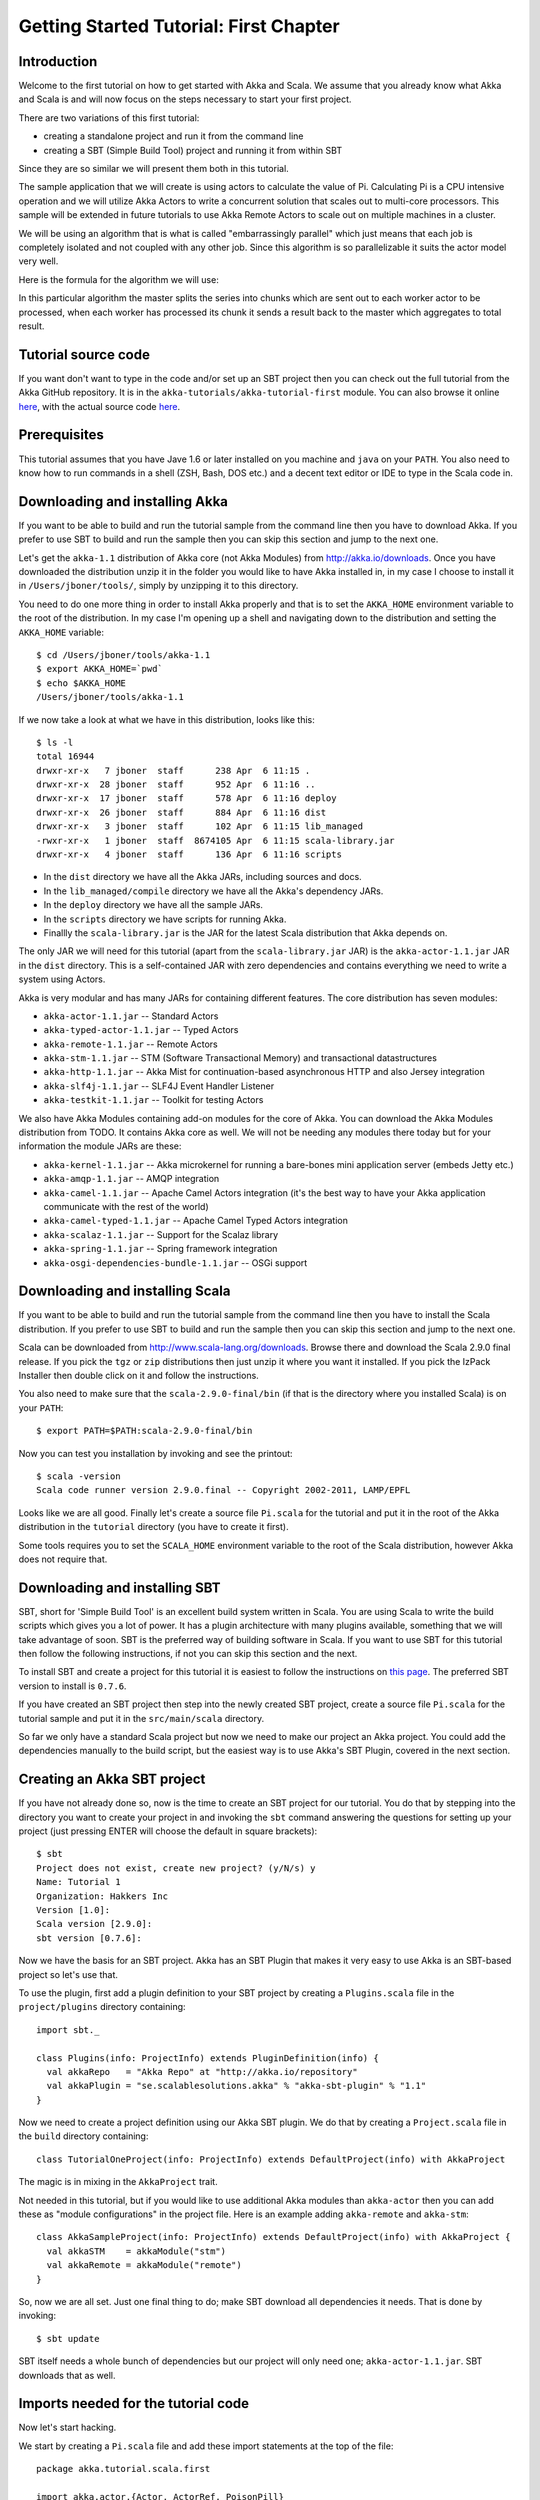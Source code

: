 Getting Started Tutorial: First Chapter
=======================================

Introduction
------------

Welcome to the first tutorial on how to get started with Akka and Scala. We assume that you already know what Akka and Scala is and will now focus on the steps necessary to start your first project.

There are two variations of this first tutorial:

- creating a standalone project and run it from the command line
- creating a SBT (Simple Build Tool) project and running it from within SBT

Since they are so similar we will present them both in this tutorial.

The sample application that we will create is using actors to calculate the value of Pi. Calculating Pi is a CPU intensive operation and we will utilize Akka Actors to write a concurrent solution that scales out to multi-core processors. This sample will be extended in future tutorials to use Akka Remote Actors to scale out on multiple machines in a cluster.

We will be using an algorithm that is what is called "embarrassingly parallel" which just means that each job is completely isolated and not coupled with any other job. Since this algorithm is so parallelizable it suits the actor model very well.

Here is the formula for the algorithm we will use:

.. image:: pi-formula.png

In this particular algorithm the master splits the series into chunks which are sent out to each worker actor to be processed, when each worker has processed its chunk it sends a result back to the master which aggregates to total result.

Tutorial source code
--------------------

If you want don't want to type in the code and/or set up an SBT project then you can check out the full tutorial from the Akka GitHub repository. It is in the ``akka-tutorials/akka-tutorial-first`` module. You can also browse it online `here <https://github.com/jboner/akka/tree/master/akka-tutorials/akka-tutorial-first>`_, with the actual source code `here <https://github.com/jboner/akka/blob/master/akka-tutorials/akka-tutorial-first/src/main/scala/Pi.scala>`_.

Prerequisites
-------------

This tutorial assumes that you have Jave 1.6 or later installed on you machine and ``java`` on your ``PATH``. You also need to know how to run commands in a shell (ZSH, Bash, DOS etc.) and a decent text editor or IDE to type in the Scala code in.

Downloading and installing Akka
-------------------------------

If you want to be able to build and run the tutorial sample from the command line then you have to download Akka. If you prefer to use SBT to build and run the sample then you can skip this section and jump to the next one.

Let's get the ``akka-1.1`` distribution of Akka core (not Akka Modules) from `http://akka.io/downloads <http://akka.io/downloads/>`_. Once you have downloaded the distribution unzip it in the folder you would like to have Akka installed in, in my case I choose to install it in ``/Users/jboner/tools/``, simply by unzipping it to this directory.

You need to do one more thing in order to install Akka properly and that is to set the ``AKKA_HOME`` environment variable to the root of the distribution. In my case I'm opening up a shell and navigating down to the distribution and setting the ``AKKA_HOME`` variable::

    $ cd /Users/jboner/tools/akka-1.1
    $ export AKKA_HOME=`pwd`
    $ echo $AKKA_HOME
    /Users/jboner/tools/akka-1.1

If we now take a look at what we have in this distribution, looks like this::

    $ ls -l
    total 16944
    drwxr-xr-x   7 jboner  staff      238 Apr  6 11:15 .
    drwxr-xr-x  28 jboner  staff      952 Apr  6 11:16 ..
    drwxr-xr-x  17 jboner  staff      578 Apr  6 11:16 deploy
    drwxr-xr-x  26 jboner  staff      884 Apr  6 11:16 dist
    drwxr-xr-x   3 jboner  staff      102 Apr  6 11:15 lib_managed
    -rwxr-xr-x   1 jboner  staff  8674105 Apr  6 11:15 scala-library.jar
    drwxr-xr-x   4 jboner  staff      136 Apr  6 11:16 scripts

- In the ``dist`` directory we have all the Akka JARs, including sources and docs.
- In the ``lib_managed/compile`` directory we have all the Akka's dependency JARs.
- In the ``deploy`` directory we have all the sample JARs.
- In the ``scripts`` directory we have scripts for running Akka.
- Finallly the ``scala-library.jar`` is the JAR for the latest Scala distribution that Akka depends on.

The only JAR we will need for this tutorial (apart from the ``scala-library.jar`` JAR) is the ``akka-actor-1.1.jar`` JAR in the ``dist`` directory. This is a self-contained JAR with zero dependencies and contains everything we need to write a system using Actors.

Akka is very modular and has many JARs for containing different features. The core distribution has seven modules:

- ``akka-actor-1.1.jar`` -- Standard Actors
- ``akka-typed-actor-1.1.jar`` -- Typed Actors
- ``akka-remote-1.1.jar`` -- Remote Actors
- ``akka-stm-1.1.jar`` -- STM (Software Transactional Memory) and transactional datastructures
- ``akka-http-1.1.jar`` -- Akka Mist for continuation-based asynchronous HTTP and also Jersey integration
- ``akka-slf4j-1.1.jar`` -- SLF4J Event Handler Listener
- ``akka-testkit-1.1.jar`` -- Toolkit for testing Actors

We also have Akka Modules containing add-on modules for the core of Akka. You can download the Akka Modules distribution from TODO. It contains Akka core as well. We will not be needing any modules there today but for your information the module JARs are these:

- ``akka-kernel-1.1.jar`` -- Akka microkernel for running a bare-bones mini application server (embeds Jetty etc.)
- ``akka-amqp-1.1.jar`` -- AMQP integration
- ``akka-camel-1.1.jar`` -- Apache Camel Actors integration (it's the best way to have your Akka application communicate with the rest of the world)
- ``akka-camel-typed-1.1.jar`` -- Apache Camel Typed Actors integration
- ``akka-scalaz-1.1.jar`` -- Support for the Scalaz library
- ``akka-spring-1.1.jar`` -- Spring framework integration
- ``akka-osgi-dependencies-bundle-1.1.jar`` -- OSGi support

Downloading and installing Scala
--------------------------------

If you want to be able to build and run the tutorial sample from the command line then you have to install the Scala distribution. If you prefer to use SBT to build and run the sample then you can skip this section and jump to the next one.

Scala can be downloaded from `http://www.scala-lang.org/downloads <http://www.scala-lang.org/downloads>`_. Browse there and download the Scala 2.9.0 final release. If you pick the ``tgz`` or ``zip`` distributions then just unzip it where you want it installed. If you pick the IzPack Installer then double click on it and follow the instructions.

You also need to make sure that the ``scala-2.9.0-final/bin`` (if that is the directory where you installed Scala) is on your ``PATH``::

    $ export PATH=$PATH:scala-2.9.0-final/bin

Now you can test you installation by invoking and see the printout::

    $ scala -version
    Scala code runner version 2.9.0.final -- Copyright 2002-2011, LAMP/EPFL

Looks like we are all good. Finally let's create a source file ``Pi.scala`` for the tutorial and put it in the root of the Akka distribution in the ``tutorial`` directory (you have to create it first).

Some tools requires you to set the ``SCALA_HOME`` environment variable to the root of the Scala distribution, however Akka does not require that.

Downloading and installing SBT
------------------------------

SBT, short for 'Simple Build Tool' is an excellent build system written in Scala. You are using Scala to write the build scripts which gives you a lot of power. It has a plugin architecture with many plugins available, something that we will take advantage of soon. SBT is the preferred way of building software in Scala. If you want to use SBT for this tutorial then follow the following instructions, if not you can skip this section and the next.

To install SBT and create a project for this tutorial it is easiest to follow the instructions on `this page <http://code.google.com/p/simple-build-tool/wiki/Setup>`_. The preferred SBT version to install is ``0.7.6``.

If you have created an SBT project then step into the newly created SBT project, create a source file ``Pi.scala`` for the tutorial sample and put it in the ``src/main/scala`` directory.

So far we only have a standard Scala project but now we need to make our project an Akka project. You could add the dependencies manually to the build script, but the easiest way is to use Akka's SBT Plugin, covered in the next section.

Creating an Akka SBT project
----------------------------

If you have not already done so, now is the time to create an SBT project for our tutorial. You do that by stepping into the directory you want to create your project in and invoking the ``sbt`` command answering the questions for setting up your project (just pressing ENTER will choose the default in square brackets)::

    $ sbt
    Project does not exist, create new project? (y/N/s) y
    Name: Tutorial 1
    Organization: Hakkers Inc
    Version [1.0]:
    Scala version [2.9.0]:
    sbt version [0.7.6]:

Now we have the basis for an SBT project. Akka has an SBT Plugin that makes it very easy to use Akka is an SBT-based project so let's use that.

To use the plugin, first add a plugin definition to your SBT project by creating a ``Plugins.scala`` file in the ``project/plugins`` directory containing::

    import sbt._

    class Plugins(info: ProjectInfo) extends PluginDefinition(info) {
      val akkaRepo   = "Akka Repo" at "http://akka.io/repository"
      val akkaPlugin = "se.scalablesolutions.akka" % "akka-sbt-plugin" % "1.1"
    }

Now we need to create a project definition using our Akka SBT plugin. We do that by creating a ``Project.scala`` file in the ``build`` directory containing::

    class TutorialOneProject(info: ProjectInfo) extends DefaultProject(info) with AkkaProject

The magic is in mixing in the ``AkkaProject`` trait.

Not needed in this tutorial, but if you would like to use additional Akka modules than ``akka-actor`` then you can add these as "module configurations" in the project file. Here is an example adding ``akka-remote`` and ``akka-stm``::

    class AkkaSampleProject(info: ProjectInfo) extends DefaultProject(info) with AkkaProject {
      val akkaSTM    = akkaModule("stm")
      val akkaRemote = akkaModule("remote")
    }

So, now we are all set. Just one final thing to do; make SBT download all dependencies it needs. That is done by invoking::

    $ sbt update

SBT itself needs a whole bunch of dependencies but our project will only need one; ``akka-actor-1.1.jar``. SBT downloads that as well.

Imports needed for the tutorial code
------------------------------------

Now let's start hacking.

We start by creating a ``Pi.scala`` file and add these import statements at the top of the file::

    package akka.tutorial.scala.first

    import akka.actor.{Actor, ActorRef, PoisonPill}
    import Actor._
    import akka.routing.{Routing, CyclicIterator}
    import Routing._
    import akka.dispatch.Dispatchers

    import java.util.concurrent.CountDownLatch

If you are using SBT in this tutorial then create the file in the ``src/main/scala`` directory.

If you are using the command line tools then just create the file wherever you want, I will create it in a directory called ``tutorial`` the root of the Akka distribution, e.g. in ``$AKKA_HOME/tutorial/Pi.scala``.

Creating the messages
---------------------

The design we are aiming for is to have one ``Master`` actor initiating the computation, creating a set of ``Worker`` actors. Then it splits up the work into discrete chunks, sends out these work chunks to the different workers in a round-robin fashion. The master then waits until all the workers have completed all the work and sent back the result for aggregation. When computation is completed the master prints out the result,  shuts down all workers an then himself.

With this in mind, let's now create the messages that we want to have flowing in the system. We need three different messages:

- ``Calculate`` -- starts the calculation
- ``Work`` -- contains the work assignment
- ``Result`` -- contains the result from the worker's calculation

Messages sent to actors should always be immutable to avoid sharing mutable state. In scala we have 'case classes' which make excellent messages. So let's start by creating three messages as case classes.  We also create a common base trait for our messages (that we define as being ``sealed`` in order to prevent creating messages outside our control)::

    sealed trait PiMessage

    case object Calculate extends PiMessage

    case class Work(arg: Int, nrOfElements: Int) extends PiMessage

    case class Result(value: Double) extends PiMessage

Creating the worker
-------------------

Now we can create the worker actor.  This is done by mixing in the ``Actor`` trait and defining the ``receive`` method. The ``receive`` method defines our message handler. We expect it to be able to handle the ``Work`` message so we need to add a handler for this message::

    class Worker extends Actor {
      def receive = {
        case Work(arg, nrOfElements) =>
          self reply Result(calculatePiFor(arg, nrOfElements)) // perform the work
      }
    }

As you can see we have now created an ``Actor`` with a ``receive`` method that as a handler for the ``Work`` message. In this handler we invoke the ``calculatePiFor(..)`` method, wraps the result in a ``Result`` message and sends it back to the original sender using ``self.reply``. In Akka the sender reference is implicitly passed along with the message so that the receiver can always reply or store away the sender reference use.

The only thing missing in our ``Worker`` actor is the implementation on the ``calculatePiFor(..)`` method. There are many ways we can implement this algorithm in Scala, in this introductory tutorial we have chosen an imperative style using a for comprehension and an accumulator::

    def calculatePiFor(start: Int, elems: Int): Double = {
      var acc = 0.0
      for (i <- start until (start + elems))
        acc += 4 * math.pow(-1, i) / (2 * i + 1)
      acc
    }

Creating the master
-------------------

The master actor is a little bit more involved. In its constructor we need to create the workers (the ``Worker`` actors) and start them. We will also wrap them in a load-balancing router to make it easier to spread out the work evenly between the workers. Let's do that first::

    // create the workers
    val workers = Vector.fill(nrOfWorkers)(actorOf[Worker].start)

    // wrap them with a load-balancing router
    val router = Routing.loadBalancerActor(CyclicIterator(workers)).start

As you can see we are using the ``actorOf`` factory method to create actors, this method returns as an ``ActorRef`` which is a reference to our newly created actor.  This method is available in the ``Actor`` object but is usually imported::

    import akka.actor.Actor._

Now we have a router that is representing all our workers in a single abstraction. If you paid attention to the code above to see that we were using the ``nrOfWorkers`` variable. This variable and others we have to pass to the ``Master`` actor in its constructor. So now let's create the master actor. We had to pass in three integer variables needed:

- ``nrOfWorkers`` -- defining how many workers we should start up
- ``nrOfMessages`` -- defining how many number chunks should send out to the workers
- ``nrOfElements`` -- defining how big the number chunks sent to each worker should be

Let's now write the master actor::

    class Master(nrOfWorkers: Int, nrOfMessages: Int, nrOfElements: Int, latch: CountDownLatch)
      extends Actor {

      var pi: Double = _
      var nrOfResults: Int = _
      var start: Long = _

      // create the workers
      val workers = Vector.fill(nrOfWorkers)(actorOf[Worker].start)

      // wrap them with a load-balancing router
      val router = Routing.loadBalancerActor(CyclicIterator(workers)).start

      def receive = { ... }

      override def preStart = start = System.currentTimeMillis

      override def postStop = {
        // tell the world that the calculation is complete
        println(
          "\n\tPi estimate: \t\t%s\n\tCalculation time: \t%s millis"
          .format(pi, (System.currentTimeMillis - start)))
        latch.countDown
      }
    }

Couple of things are worth explaining further.

First, we are passing in a ``java.util.concurrent.CountDownLatch`` to the ``Master`` actor. This latch is only used for plumbing, to have a simple way of letting the outside world knowing when the master can deliver the result and shut down. In more idiomatic Akka code, as we will see in part two of this tutorial series, we would not use a latch.

Second, we are adding a couple of life-cycle callback methods; ``preStart`` and ``postStop``. In the ``preStart`` callback we are recording the time when the actor is started and in the ``postStop`` callback we are printing out the result (the approximation of Pi) and the time it took to calculate it. In this call we also invoke ``latch.countDown`` to tell the outside world that we are done.

But we are not done yet. We are missing the message handler for the ``Master`` actor. This message handler needs to be able to react to two different messages:

- ``Calculate`` -- which should start the calculation
- ``Result`` -- which should aggregate the different results

The ``Calculate`` handler is sending out work to all the ``Worker`` actors and after doing that it also sends a ``Broadcast(PoisonPill)`` message to the router, which will send out the ``PoisonPill`` message to all the actors it is representing (in our case all the ``Worker`` actors). The ``PoisonPill`` is a special kind of message that tells the receiver to shut himself down using the normal shutdown; ``self.stop``. Then we also send a ``PoisonPill`` to the router itself (since it's also an actor that we want to shut down).

The ``Result`` handler is simpler, here we just get the value  from the ``Result`` message and aggregate it to our ``pi`` member variable. We also keep track of how many results we have received back and if it matches the number of tasks sent out the ``Master`` actor considers itself done and shuts himself down.

Now, let's capture this in code::

    // message handler
    def receive = {
      case Calculate =>
        // schedule work
        for (i <- 0 until nrOfMessages) router ! Work(i * nrOfElements, nrOfElements)

        // send a PoisonPill to all workers telling them to shut down themselves
        router ! Broadcast(PoisonPill)

        // send a PoisonPill to the router, telling him to shut himself down
        router ! PoisonPill

      case Result(value) =>
        // handle result from the worker
        pi += value
        nrOfResults += 1
        if (nrOfResults == nrOfMessages) self.stop
    }

Bootstrap the calculation
-------------------------

Now the only thing that is left to implement is the runner that should bootstrap and run his calculation for us. We do that by creating an object that we call ``Pi``, here we can extend the ``App`` trait in Scala which means that we will be able to run this as an application directly from the command line. The ``Pi`` object is a perfect container module for our actors and messages, so let's put them all there. We also create a method ``calculate`` in which we start up the ``Master`` actor and waits for it to finish::

    object Pi extends App {

      calculate(nrOfWorkers = 4, nrOfElements = 10000, nrOfMessages = 10000)

      ... // actors and messages

      def calculate(nrOfWorkers: Int, nrOfElements: Int, nrOfMessages: Int) {

        // this latch is only plumbing to know when the calculation is completed
        val latch = new CountDownLatch(1)

        // create the master
        val master = actorOf(new Master(nrOfWorkers, nrOfMessages, nrOfElements, latch)).start

        // start the calculation
        master ! Calculate

        // wait for master to shut down
        latch.await
      }
    }

That's it. Now we are done.

But before we package it up and run it, let's take a look at the full code now, with package declaration, imports and all of::

    package akka.tutorial.scala.first

    import akka.actor.{Actor, ActorRef, PoisonPill}
    import Actor._
    import akka.routing.{Routing, CyclicIterator}
    import Routing._
    import akka.dispatch.Dispatchers

    import java.util.concurrent.CountDownLatch

    object Pi extends App {

      calculate(nrOfWorkers = 4, nrOfElements = 10000, nrOfMessages = 10000)

      // ====================
      // ===== Messages =====
      // ====================
      sealed trait PiMessage
      case object Calculate extends PiMessage
      case class Work(arg: Int, nrOfElements: Int) extends PiMessage
      case class Result(value: Double) extends PiMessage

      // ==================
      // ===== Worker =====
      // ==================
      class Worker extends Actor {

        // define the work
        def calculatePiFor(start: Int, elems: Int): Double = {
          var acc = 0.0
          for (i <- start until (start + elems))
            acc += 4 * math.pow(-1, i) / (2 * i + 1)
          acc
        }

        def receive = {
          case Work(arg, nrOfElements) =>
            self reply Result(calculatePiFor(arg, nrOfElements)) // perform the work
        }
      }

      // ==================
      // ===== Master =====
      // ==================
      class Master(nrOfWorkers: Int, nrOfMessages: Int, nrOfElements: Int, latch: CountDownLatch)
        extends Actor {

        var pi: Double = _
        var nrOfResults: Int = _
        var start: Long = _

        // create the workers
        val workers = Vector.fill(nrOfWorkers)(actorOf[Worker].start)

        // wrap them with a load-balancing router
        val router = Routing.loadBalancerActor(CyclicIterator(workers)).start

        // message handler
        def receive = {
          case Calculate =>
            // schedule work
            for (i <- 0 until nrOfMessages) router ! Work(i * nrOfElements, nrOfElements)

            // send a PoisonPill to all workers telling them to shut down themselves
            router ! Broadcast(PoisonPill)

            // send a PoisonPill to the router, telling him to shut himself down
            router ! PoisonPill

          case Result(value) =>
            // handle result from the worker
            pi += value
            nrOfResults += 1
            if (nrOfResults == nrOfMessages) self.stop
        }

        override def preStart = start = System.currentTimeMillis

        override def postStop = {
          // tell the world that the calculation is complete
          println(
            "\n\tPi estimate: \t\t%s\n\tCalculation time: \t%s millis"
            .format(pi, (System.currentTimeMillis - start)))
          latch.countDown
        }
      }

      // ==================
      // ===== Run it =====
      // ==================
      def calculate(nrOfWorkers: Int, nrOfElements: Int, nrOfMessages: Int) {

        // this latch is only plumbing to know when the calculation is completed
        val latch = new CountDownLatch(1)

        // create the master
        val master = actorOf(new Master(nrOfWorkers, nrOfMessages, nrOfElements, latch)).start

        // start the calculation
        master ! Calculate

        // wait for master to shut down
        latch.await
      }
    }

Run it as a command line application
------------------------------------

If you have not typed (or copied) in the code for the tutorial in the ``$AKKA_HOME/tutorial/Pi.scala`` then now is the time. When that is done open up a shell and step in to the Akka distribution (``cd $AKKA_HOME``).

First we need to compile the source file. That is done with Scala's compiler ``scalac``. Our application depends on the ``akka-actor-1.1.jar`` JAR file, so let's add that to the compiler classpath when we compile the source::

    $ scalac -cp dist/akka-actor-1.1.jar tutorial/Pi.scala

When we have compiled the source file we are ready to run the application. This is done with ``java`` but yet again we need to add the ``akka-actor-1.1.jar`` JAR file to the classpath, this time we also need to add the Scala runtime library ``scala-library.jar`` and the classes we compiled ourselves to the classpath::

    $ java -cp dist/akka-actor-1.1.jar:scala-library.jar:tutorial akka.tutorial.scala.first.Pi
    AKKA_HOME is defined as [/Users/jboner/src/akka-stuff/akka-core], loading config from \
      [/Users/jboner/src/akka-stuff/akka-core/config/akka.conf].

    Pi estimate:        3.1435501812459323
    Calculation time:   858 millis

Yippee! It is working.

Run it inside SBT
-----------------

If you have based the tutorial on SBT then you can run the application directly inside SBT. First you need to compile the project::

    $ sbt
    > update
    ...
    > compile
    ...

When this in done we can start up a Scala REPL (console/interpreter) directly inside SBT with our dependencies and classes on the classpath::

    > console
    ...
    scala>

In this REPL we can now evaluate Scala code. For example run our application::

    scala> akka.tutorial.scala.first.Pi.calculate(
         | nrOfWorkers = 4, nrOfElements = 10000, nrOfMessages = 10000)
    AKKA_HOME is defined as [/Users/jboner/src/akka-stuff/akka-core], loading config from \
      [/Users/jboner/src/akka-stuff/akka-core/config/akka.conf].

    Pi estimate:        3.1435501812459323
    Calculation time:   942 millis

See it complete the calculation and print out the result. When that is done we can exit the REPL::

    > :quit

Yippee! It is working.

Conclusion
----------

Now we have learned how to create our first Akka project utilizing Akka's actors to speed up a computation intensive problem by scaling out on multi-core processors (also known as scaling up). We have also learned how to compile and run an Akka project utilizing either the tools on the command line or the SBT build system.

Now we are ready to take on more advanced problems. In the next tutorial we will build upon this one, refactor it into more idiomatic Akka and Scala code and introduce a few new concepts and abstractions. Whenever you feel ready, join me in the `Getting Started Tutorial: Second Chapter <TODO>`_.

Happy hakking.
